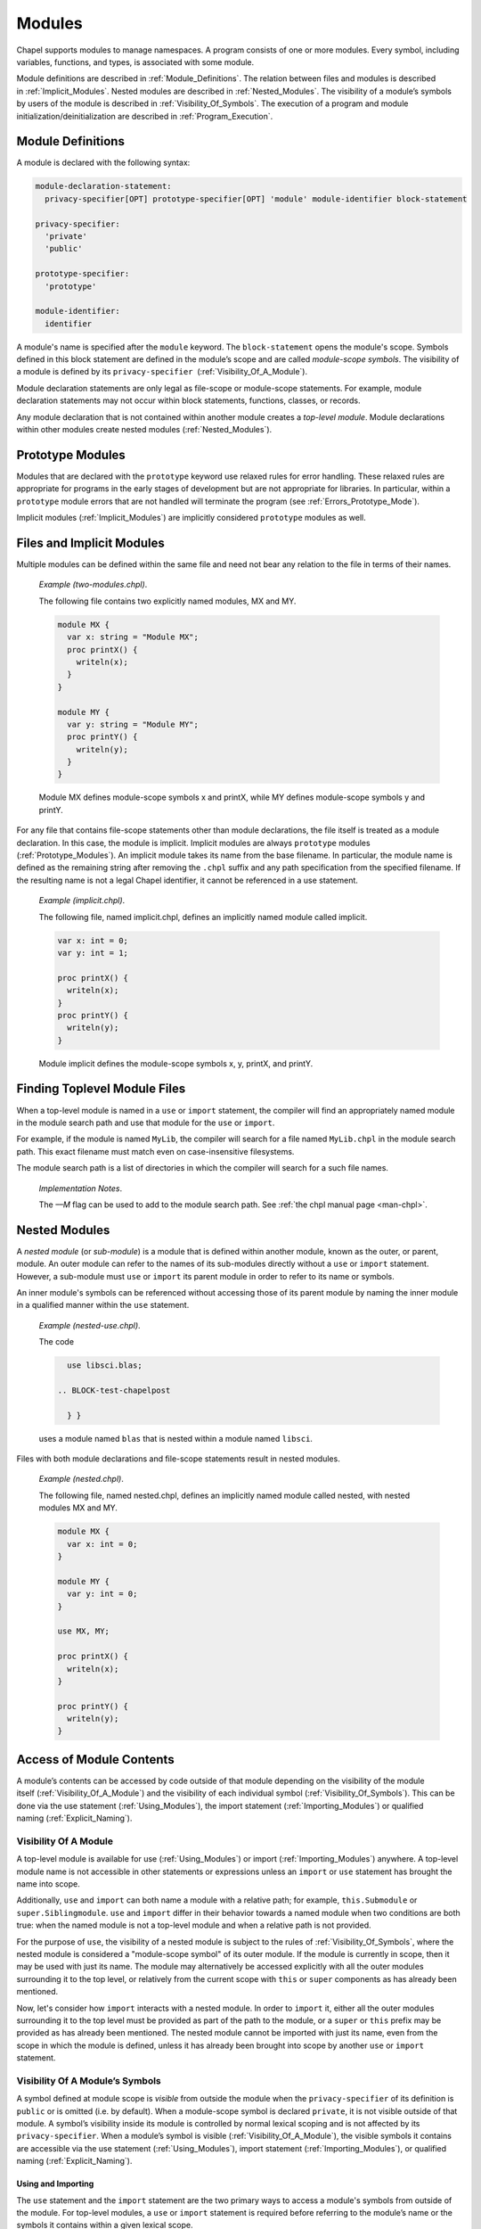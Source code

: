 .. default-domain:: chpl

.. index::
   single: modules
.. _Chapter-Modules:

=======
Modules
=======

Chapel supports modules to manage namespaces. A program consists of one
or more modules. Every symbol, including variables, functions, and
types, is associated with some module.

Module definitions are described in :ref:`Module_Definitions`.
The relation between files and modules is described
in :ref:`Implicit_Modules`. Nested modules are described
in :ref:`Nested_Modules`. The visibility of a module’s symbols
by users of the module is described
in :ref:`Visibility_Of_Symbols`. The execution of a program
and module initialization/deinitialization are described
in :ref:`Program_Execution`.

.. index::
   single: module
   single: modules; definitions
   single: modules; top-level
.. _Module_Definitions:

Module Definitions
------------------

A module is declared with the following syntax: 

.. code-block:: syntax

   module-declaration-statement:
     privacy-specifier[OPT] prototype-specifier[OPT] 'module' module-identifier block-statement

   privacy-specifier:
     'private'
     'public'

   prototype-specifier:
     'prototype'

   module-identifier:
     identifier

A module's name is specified after the ``module`` keyword. The
``block-statement`` opens the module's scope. Symbols defined in this
block statement are defined in the module’s scope and are called
*module-scope symbols*. The visibility of a module is defined by its
``privacy-specifier``  (:ref:`Visibility_Of_A_Module`).

Module declaration statements are only legal as file-scope or
module-scope statements. For example, module declaration statements may
not occur within block statements, functions, classes, or records.

Any module declaration that is not contained within another module
creates a *top-level module*. Module declarations within other modules
create nested modules (:ref:`Nested_Modules`).

.. index::
   single: modules; prototype
.. _Prototype_Modules:

Prototype Modules
-----------------

Modules that are declared with the ``prototype`` keyword use relaxed
rules for error handling. These relaxed rules are
appropriate for programs in the early stages of development but are not
appropriate for libraries. In particular, within a ``prototype`` module
errors that are not handled will terminate the program
(see :ref:`Errors_Prototype_Mode`).

Implicit modules (:ref:`Implicit_Modules`) are implicitly considered
``prototype`` modules as well.

.. index::
   single: modules; and files
   single: implicit modules
   single: modules; implicit
.. _Implicit_Modules:

Files and Implicit Modules
--------------------------

Multiple modules can be defined within the same file and need not bear
any relation to the file in terms of their names.

   *Example (two-modules.chpl)*.

   The following file contains two explicitly named modules, MX and MY.
   

   .. code-block:: chapel

      module MX {
        var x: string = "Module MX";
        proc printX() {
          writeln(x);
        }
      }

      module MY {
        var y: string = "Module MY";
        proc printY() {
          writeln(y);
        }
      }

   

   .. BLOCK-test-chapelpost

      module Test {
        proc main() {
          use MX;
          use MY;
          MX.printX();
          MY.printY();
        }
      }

   

   .. BLOCK-test-chapeloutput

      Module MX
      Module MY

   Module MX defines module-scope symbols x and printX, while MY defines
   module-scope symbols y and printY.

For any file that contains file-scope statements other than module
declarations, the file itself is treated as a module declaration. In
this case, the module is implicit. Implicit modules are always
``prototype`` modules (:ref:`Prototype_Modules`).
An implicit module takes its name from the base
filename. In particular, the module name is defined as the remaining
string after removing the ``.chpl`` suffix and any path specification
from the specified filename. If the resulting name is not a legal Chapel
identifier, it cannot be referenced in a use statement.

   *Example (implicit.chpl)*.

   The following file, named implicit.chpl, defines an implicitly named
   module called implicit. 

   .. code-block:: chapel

      var x: int = 0;
      var y: int = 1;

      proc printX() {
        writeln(x);
      }
      proc printY() {
        writeln(y);
      }

   

   .. BLOCK-test-chapelpost

      printX();
      printY();

   

   .. BLOCK-test-chapeloutput

      0
      1

   Module implicit defines the module-scope symbols x, y, printX, and
   printY.

.. _Finding_Toplevel_Module_Files:

Finding Toplevel Module Files
-----------------------------

When a top-level module is named in a ``use`` or ``import`` statement,
the compiler will find an appropriately named module in the module search
path and use that module for the ``use`` or ``import``.

For example, if the module is named ``MyLib``, the compiler will search
for a file named ``MyLib.chpl`` in the module search path. This exact
filename must match even on case-insensitive filesystems.

The module search path is a list of directories in which the compiler will
search for a such file names.

   *Implementation Notes*.

   The *––M* flag can be used to add to the module search path.
   See :ref:`the chpl manual page <man-chpl>`.

.. index::
   single: modules; nested
   single: modules; sub-modules
.. _Nested_Modules:

Nested Modules
--------------

A *nested module* (or *sub-module*) is a module that is defined within
another module, known as the outer, or parent, module.  An outer
module can refer to the names of its sub-modules directly without a
``use`` or ``import`` statement.  However, a sub-module must ``use``
or ``import`` its parent module in order to refer to its name or
symbols.

An inner module's symbols can be referenced without accessing those of
its parent module by naming the inner module in a qualified manner
within the ``use`` statement.

   *Example (nested-use.chpl)*.

   The code 

   .. BLOCK-test-chapelpre

      module libsci {
        writeln("Initializing libsci");
        module blas {
          writeln("\tInitializing blas");
        }
      }
      module testmain { // used to avoid warnings
        proc main() {
   

   .. code-block:: chapel

      use libsci.blas;

    .. BLOCK-test-chapelpost

      } }
   

   .. BLOCK-test-chapeloutput

      Initializing libsci
      	Initializing blas

   uses a module named ``blas`` that is nested within a module named
   ``libsci``.

Files with both module declarations and file-scope statements result in
nested modules.

   *Example (nested.chpl)*.

   The following file, named nested.chpl, defines an implicitly named
   module called nested, with nested modules MX and MY. 

   .. code-block:: chapel

      module MX {
        var x: int = 0;
      }

      module MY {
        var y: int = 0;
      }

      use MX, MY;

      proc printX() {
        writeln(x);
      }

      proc printY() {
        writeln(y);
      }

   

   .. BLOCK-test-chapelpost

      printX();
      printY();

   

   .. BLOCK-test-chapeloutput

      0
      0

.. index::
   single: modules; access
.. _Access_Of_Module_Contents:

Access of Module Contents
-------------------------

A module’s contents can be accessed by code outside of that module depending on
the visibility of the module itself (:ref:`Visibility_Of_A_Module`) and the
visibility of each individual symbol (:ref:`Visibility_Of_Symbols`). This can be
done via the use statement (:ref:`Using_Modules`), the import
statement (:ref:`Importing_Modules`) or qualified
naming (:ref:`Explicit_Naming`).

.. index::
   single: modules; access
.. _Visibility_Of_A_Module:

Visibility Of A Module
~~~~~~~~~~~~~~~~~~~~~~

A top-level module is available for use (:ref:`Using_Modules`) or import
(:ref:`Importing_Modules`) anywhere.  A top-level module name is not
accessible in other statements or expressions unless an ``import`` or
``use`` statement has brought the name into scope.

Additionally, ``use`` and ``import`` can both name a module with a relative
path; for example, ``this.Submodule`` or ``super.Siblingmodule``.  ``use`` and
``import`` differ in their behavior towards a named module when two conditions
are both true: when the named module is not a top-level module and when a
relative path is not provided.

For the purpose of ``use``, the visibility of a nested module is subject to the
rules of :ref:`Visibility_Of_Symbols`, where the nested module is considered a
"module-scope symbol" of its outer module.  If the module is currently in scope,
then it may be used with just its name.  The module may alternatively be
accessed explicitly with all the outer modules surrounding it to the top level,
or relatively from the current scope with ``this`` or ``super`` components as
has already been mentioned.

Now, let's consider how ``import`` interacts with a nested module.  In order to
``import`` it, either all the outer modules surrounding it to the top level must
be provided as part of the path to the module, or a ``super`` or ``this`` prefix
may be provided as has already been mentioned.  The nested module cannot be
imported with just its name, even from the scope in which the module is defined,
unless it has already been brought into scope by another ``use`` or ``import``
statement.

.. index::
   single: modules; symbol visibility
.. _Visibility_Of_Symbols:

Visibility Of A Module’s Symbols
~~~~~~~~~~~~~~~~~~~~~~~~~~~~~~~~

A symbol defined at module scope is *visible* from outside the module when the
``privacy-specifier`` of its definition is ``public`` or is omitted (i.e. by
default). When a module-scope symbol is declared ``private``, it is not visible
outside of that module. A symbol’s visibility inside its module is controlled by
normal lexical scoping and is not affected by its ``privacy-specifier``. When a
module’s symbol is visible (:ref:`Visibility_Of_A_Module`), the visible symbols
it contains are accessible via the use statement (:ref:`Using_Modules`), import
statement (:ref:`Importing_Modules`), or qualified
naming (:ref:`Explicit_Naming`).

.. index::
   single: modules; using
   single: modules; importing
.. _Using_And_Importing:

Using and Importing
+++++++++++++++++++

The ``use`` statement and the ``import`` statement are the two primary ways to
access a module's symbols from outside of the module.  For top-level modules, a
``use`` or ``import`` statement is required before referring to the module’s
name or the symbols it contains within a given lexical scope.

The ``use`` and ``import`` statements themselves are processed in order,
so it is not possible to ``use`` a module that is only made available by
a later ``use``.

The other mentions of a name made visible by a ``use`` or ``import``
statement can be at any position relative to the ``use`` or ``import``.

Private ``use`` statements -- for example ``use M`` or ``private use M``
- make the contents of the module available in a scope just outside of
the current one and the name of the module itself (``M`` in the example)
available in a second scope just outside of that. In contrast, ``import``
as well as ``public use`` do not use these implicit scopes.

Also, note that ``public use`` statements do not enable qualified access
by default (see :ref:`Public_Use`).

.. _Use_And_Import_Conflicts:

Conflicts
+++++++++

Variable names available through ``use`` or ``import``
follow the same rules about conflicting variables as other scopes (see
:ref:`Variable_Conflicts`).  Thus an error will be signaled if multiple
variables with the same name would be inserted into this enclosing scope and
that name is accessed.  Remember that this does not apply to functions unless
they are also indistinguishable in other ways, see :ref:`Function_Overloading`.

Because symbols brought into scope by a ``private use`` statement are
placed at a scope enclosing where the statement appears, such symbols will be
shadowed by other symbols with the same name defined in the scope with the
statement.  The symbols that are shadowed will only be accessible via
:ref:`Explicit_Naming`. For example:

   *Example (shadowing.chpl)*.

   .. code-block:: chapel

      module A {
        var x: int;
      }

      module MainMod {
        private use A; // note: 'use A' means the same as 'private use A'
        var x = "hello";

        proc main() {
          writeln(x);
        }
      }

   This program will compile and print out ``hello`` because the use of
   ``x`` refers to ``MainMod.x`` which shadows ``A.x`` because ``private
   use A`` introduces ``x`` in a scope just outside of the scope of
   ``MainMod``.
  
   .. code-block:: printoutput

      hello


The ``public use`` and ``public import`` statements bring the names into
a single scope (the scope containing the ``use``  or ``import``
statement). Once that occurs, the original source of the names is
irrelevant for the purpose of determining conflicts. For example:

   *Example (conflict1.chpl)*.

   .. code-block:: chapel

      module A {
        var x: int;
      }

      module B {
        public use A;
      }

      module C {
        var x: bool;
      }

      module MainMod {
        use B, C;

        proc main() {
          writeln(x);
        }
      }

   This program does not compile because the use of ``x`` in ``main``
   could refer to ``A.x`` or to ``C.x``.
  
   .. code-block:: printoutput

      conflict1.chpl:2: error: symbol x is multiply defined
      conflict1.chpl:10: note: also defined here


.. _Using_Modules:

Using Modules
~~~~~~~~~~~~~

By default, use statements make both a module’s name and its public symbols
available for access within a given scope.

The syntax of the use statement is given by:



.. code-block:: syntax

   use-statement:
     privacy-specifier[OPT] 'use' module-or-enum-name-list ;

   module-or-enum-name-list:
     module-or-enum-name limitation-clause[OPT]
     module-or-enum-name , module-or-enum-name-list

   module-or-enum-name:
     rename-base
     identifier . module-or-enum-name

   limitation-clause:
     'except' exclude-list
     'only' rename-list[OPT]

   exclude-list:
     operator-name
     identifier
     operator-name , exclude-list
     identifier , exclude-list

   rename-list:
     rename-base
     rename-base , rename-list

   rename-base:
     identifier 'as' identifier
     identifier 'as' _
     identifier
     operator-name

For example, the program

   *Example (use1.chpl)*.



   .. code-block:: chapel

      module M1 {
        proc foo() {
          writeln("In M1's foo.");
        }
      }

      module M2 {
        use M1;
        proc main() {
          writeln("In M2's main.");
          M1.foo();
        }
      }

   prints out

   .. code-block:: printoutput

      In M2's main.
      In M1's foo.

This program is equivalent to:

   *Example (use2.chpl)*.



   .. code-block:: chapel

      module M1 {
        proc foo() {
          writeln("In M1's foo.");
        }
      }

      module M2 {
        proc main() {
          use M1;

          writeln("In M2's main.");
          foo();
        }
      }

   which also prints out

   .. code-block:: printoutput

      In M2's main.
      In M1's foo.

The ``module-or-enum-name`` in a ``use`` statement must begin with one of
the following:

 * a top-level module name
 * a submodule of the current module
 * a module name currently in scope due to another ``use`` or ``import``
   statement
 * any number of ``super`` components to indicate a number of parents of
   the current module (e.g. ``super.super.SomeModule``)
 * ``this`` to indicate the requested module is a submodule of the
   current module

A module or enum being used may optionally be given a new name using the ``as``
keyword.  This new name will be usable from the scope of the use in place of the
old name.  This new name does not affect uses or imports of that module from
other contexts.

The ``as`` keyword can also be used to disable accesses to the module name while
still allowing accesses to the symbols within the module.  See the
:ref:`Disabling_Qualified` section for more information.

.. _Public_Use:

Public and Private Use Statements
+++++++++++++++++++++++++++++++++

Use statements may be explicitly declared ``public`` or ``private``.
By default, uses are ``private``.  Making a use ``public`` causes its
symbols to be transitively visible: if module A uses module B, and
module B contains a public use of a module or enumerated type C, then
C’s public symbols will also be visible to A. Conversely, if B's use of C is
``private`` then A will not be able to see C's symbols due to that
``use``.

Making a use ``public`` additionally causes its symbols to be visible as though
they were defined in the scope with the use.  This strategy is called
`re-exporting`.  More information about re-exporting can be found in the
relevant section (:ref:`Reexporting`).

Lastly, by default, ``public use`` does not enable qualified access. For
example, ``public use M`` brings in the contents of module ``M`` but not
the name ``M`` itself. However the ``as`` syntax can be used to opt in to
bringing in the module name to enable qualified access: ``public use M as M``.

.. _Limitation_Clauses:

Except and Only Lists
+++++++++++++++++++++

An optional ``limitation-clause`` may be provided to limit the symbols made
available by a given use statement. If an ``except`` list is provided, then all
the visible but unlisted symbols in the module or enumerated type will be made
available without prefix. If an ``only`` list is provided, then just the listed
visible symbols in the module or enumerated type will be made available without
prefix. All visible symbols not provided via these limited use statements are
still accessible by prefixing the access with the name of the module or
enumerated type (unless the module has been renamed to ``_``, as described
earlier). It is an error to provide a name in a ``limitation-clause`` that does
not exist or is not visible in the respective module or enumerated type.

If an ``only`` list is left empty then no symbols are made available to the
scope without prefix.

When the ``limitation-clause`` for a use of a module contains a type, the
visibility of its tertiary methods that are defined in that module, if any, is
affected in the same way as the visibility of the type itself.  Fields and
methods cannot be specified in a ``limitation-clause`` on their own.  Fields,
and primary and secondary methods are visible to any instance of the type
regardless of use statements, see :ref:`Method_Calls`.

Within an ``only`` list, a visible symbol (that is not an operator) from that
module may optionally be given a new name using the ``as`` keyword. This new
name will be usable from the scope of the use in place of the old name unless
the old name is additionally specified in the ``only`` list. If a ``public use``
which renames a symbol is present at module scope, uses and imports of that
module will also be able to access that symbol using the new name instead of the
old name. Renaming does not affect accesses to that symbol via the source
module’s or enumerated type’s prefix, nor does it affect uses or imports of that
module or enumerated type from other contexts. It is an error to attempt to
rename a symbol that does not exist or is not visible in the respective module
or enumerated type, or to rename a symbol to a name that is already present in
the same ``only`` list.  It is also an error to attempt to rename an operator,
or to attempt to rename a symbol to an operator name.  It is, however, perfectly
acceptable to rename a symbol to a name present in the respective module or
enumerated type which was not specified via that ``only`` list.

If a use statement mentions multiple modules or enumerated types or a
mix of these symbols, only the last module or enumerated type can have a
``limitation-clause``. Limitation clauses are applied transitively as
well - in the first example, if module A’s use of module B contains an
``except`` or ``only`` list, that list will also limit which of C’s
symbols are visible to A.

.. _Using_Enums:

Using Enums
+++++++++++

Aside from modules, only enums can be listed as the last portion of a ``use``
statement's ``module-or-enum-name``.  Doing so enables its constants to be
accessible without the enum's name as a prefix (see :ref:`Explicit_Naming` for
how to access its constants normally).

For more information on enumerated types, please see :ref:`Enumerated_Types`.

.. _Importing_Modules:

Importing Modules
~~~~~~~~~~~~~~~~~

The import statement provides either only qualified access to all of the public
symbols of a module or only unqualified access to the specified public symbols
of a module.

The syntax of the import statement is given by:

.. code-block:: syntax

   import-statement:
     privacy-specifier[OPT] 'import' import-expression-list ;

   import-expression-list:
     import-expression
     import-expression , import-expression-list

   import-expression:
     module-or-symbol-rename
     module-or-symbol-base unqualified-list

   module-or-symbol-rename:
     rename-base
     identifier . module-or-symbol-rename

   module-or-symbol-base:
     identifier
     identifier . module-or-symbol-base

   unqualified-list:
     . { rename-list }

For example, the program

   *Example (import1.chpl)*.

   .. code-block:: chapel

      module M1 {
        proc foo() {
          writeln("In M1's foo.");
        }
      }

      module M2 {
        import M1;
        proc main() {
          writeln("In M2's main.");
          M1.foo();
        }
      }

   prints out

   .. code-block:: printoutput

      In M2's main.
      In M1's foo.

This program is equivalent to:

   *Example (import2.chpl)*.

   .. code-block:: chapel

      module M1 {
        proc foo() {
          writeln("In M1's foo.");
        }
      }

      module M2 {
        proc main() {
          import M1.foo;

          writeln("In M2's main.");
          foo();
        }
      }

   which also prints out

   .. code-block:: printoutput

      In M2's main.
      In M1's foo.

And both programs are also equivalent to:

   *Example (import3.chpl)*.

   .. code-block:: chapel

      module M1 {
        proc foo() {
          writeln("In M1's foo.");
        }
      }

      module M2 {
        proc main() {
          import M1.{foo};

          writeln("In M2's main.");
          foo();
        }
      }

   which also prints out

   .. code-block:: printoutput

      In M2's main.
      In M1's foo.

The ``module-or-symbol-rename`` or ``module-or-symbol-base`` in an ``import``
statement must begin with one of the following:

 * a top-level module name
 * a module name currently in scope due to another ``use`` or ``import``
   statement
 * any number of ``super`` components to indicate a number of parents of the
   current module (e.g. ``super.super.SomeModule``)
 * ``this`` to indicate the requested module is a submodule of the current
   module

A submodule may not be imported without either the full path to it, or a
``super`` or ``this`` prefix at the beginning of the path.

A module or a public module-level symbol being imported may optionally be given
a new name using the ``as`` keyword, unless it is an operator.  This new name
will be usable from the scope of the import in place of the old name.  This new
name does not affect imports or uses of that module from other contexts.

Import statements may be explicitly declared ``public`` or ``private``.  By
default, imports are ``private``.  Making an import ``public`` causes its
symbols to be visible as though they were defined in the scope with the import,
a strategy which will be referred to as `re-exporting`.  More information about
re-exporting can be found in the relevant section (:ref:`Reexporting`).

The import statement may specify a single module or module-level symbol, or it
may specify multiple module-level symbols in the ``unqualified-list``.  Unlike
``use`` statements, symbols specified for unqualified access are not able to be
accessed with the module qualifier.  A separate import statement may be provided
to enable this behavior.  It is an error to provide a name in an
``unqualified-list`` that does not exist or is not visible in the respective
module.

When the ``unqualified-list`` for an import of a module contains a type, its
tertiary methods that are defined in that module, if any, are visible in the
scopes where the ``import`` statement is visible.  Fields and methods cannot be
specified in an ``unqualified-list`` on their own.  Fields, and primary and
secondary methods are visible to any instance of the type regardless of import
statements, see :ref:`Method_Calls`.

Within an ``unqualified-list``, a visible symbol from that module may optionally
be given a new name using the ``as`` keyword, except for any operators.  This
new name will be usable from the scope of the import in place of the old name
unless the old name is additionally specified in the ``unqualified-list``.  If
an import which renames a symbol is present at module scope, imports and uses of
that module will also be able to access that symbol using the new name instead
of the old name.  Renaming does not affect accesses to that symbol via the
source module's prefix, nor does it affect imports or uses of that module from
other contexts.  It is an error to attempt to rename a symbol that does not
exist or is not visible in the respective module, or to rename a symbol to a
name that is already present in the same ``unqualified-list``.  It is also an
error to attempt to rename an operator, or to attempt to rename another symbol
to an operator name.  It is, however, perfectly acceptable to rename a symbol to
a name present in the respective module which was not specified via that
``unqualified-list``.

The list of symbols for unqualified access can also be applied transitively -
in the second example of re-exporting, if module A's import of B only allowed
access to certain symbols, that list will also limit which of the symbols from
C1, C2, and C3 will be available to A.

.. index::
   single: modules; qualified naming
.. _Explicit_Naming:

Qualified Naming of Module Symbols
~~~~~~~~~~~~~~~~~~~~~~~~~~~~~~~~~~

When a module’s symbol is visible—via a use or import statement, or lexically
for nested modules—its public symbols can be accessed via qualified naming with
the following syntax:

.. code-block:: syntax

   module-access-expression:
     module-identifier-list . identifier

   module-identifier-list:
     module-identifier
     module-identifier . module-identifier-list

This allows two symbols that have the same name to be distinguished
based on the name of their module. Using qualified naming in a function
call restricts the set of candidate functions to those in the specified
module.

If code tries to access a symbol that conflicts with one or more other symbols
defined in other modules, the compiler will issue an error. Qualified naming can
be used to disambiguate the symbols in this case.

   *Example (ambiguity.chpl)*.

   In the following example, 

   .. code-block:: chapel

      module M1 {
        var x: int = 1;
        var y: int = -1;
        proc printX() {
          writeln("M1's x is: ", x);
        }
        proc printY() {
          writeln("M1's y is: ", y);
        }
      }
       
      module M2 {
        use M3;
        use M1;

        var x: int = 2;

        proc printX() {
          writeln("M2's x is: ", x);
        }

        proc main() {
          M1.x = 4;
          M1.printX();
          writeln(x);
          printX(); // This is not ambiguous
          printY(); // ERROR: This is ambiguous
        }
      }

      module M3 {
        var x: int = 3;
        var y: int = -3;
        proc printY() {
          writeln("M3's y is: ", y);
        }
      }



   .. BLOCK-test-chapeloutput

      ambiguity.chpl:22: In function 'main':
      ambiguity.chpl:27: error: ambiguous call 'printY()'
      ambiguity.chpl:34: note: candidates are: printY()
      ambiguity.chpl:7: note:                 printY()

   The call to printX() is not ambiguous because M2’s definition shadows
   that of M1. On the other hand, the call to printY() is ambiguous
   because it is defined in both M1 and M3. This will result in a
   compiler error. The call could be qualified via M1.printY() or
   M3.printY() to resolve this ambiguity.

.. _Disabling_Qualified:

Disabling Qualified Access
~~~~~~~~~~~~~~~~~~~~~~~~~~

While import statements are naturally set up to choose between enabling
qualified or unqualified access, use statements by default always enable at
least qualified access to a module's symbols.  This can be disabled for a
particular use statement by providing ``_`` as the new name for the module.

When a module is renamed to ``_``, symbols within it will only be accessible
without a module name prefix - no prefix will be usable to access the symbol.
For example:

    *Example (use-no-qualified.chpl)*.

    .. code-block:: chapel

       module B {
         var bSymbol = 3;
       }

       module A {
         use B as _;

         proc main() {
           writeln(bSymbol);
           // writeln(B.bSymbol); // Would not work
         }
       }

    .. BLOCK-test-chapeloutput

       3

    In this code, module A uses a module B and renames B to ``_``.  B defines a
    symbol ``bSymbol``, which means that A can contain accesses to ``bSymbol``,
    but cannot contain accesses to ``B.bSymbol`` or ``_.bSymbol``.

.. _Reexporting:

Re-exporting
~~~~~~~~~~~~

Making a use or import ``public`` causes the symbols brought in by that
statement to be visible as though they were defined in the scope with the use or
import, a strategy which will be referred to as `re-exporting`.

   *Example (use-reexport1.chpl)*.

   Say we have a module A that uses a module B, and module B contains a public
   use of module C:

   .. code-block:: chapel

      module C {
        var cSymbol: int;
      }

      module B {
        public use C;
      }

      module A {
        proc main() {
          use B;
          writeln(B.cSymbol);
        }
      }

   In this case, the symbols within ``C`` will be treated as though they
   were defined within B.  As a result, ``A`` can contain mentions like
   ``B.cSymbol`` which would access ``C``'s ``cSymbol``.

   Note that something like ``B.C.cSymbol`` will not compile in this
   specific example. Please see :ref:`Public_Use` for details, including
   how to enable patterns like this.

   .. BLOCK-test-chapeloutput

      0

Conversely, if B's use of C was ``private`` then A would not be able to see C's
symbols at all due to that ``use``.

The situation for ``import`` is similar.  However, import statements only
enable either qualified or unqualified access to a symbol, but not both.

   *Example (import-reexport1.chpl)*.

   Say we have a module A that imports module B, and module B contains a public
   import of module C:

   .. code-block:: chapel

      module C {
        var cSymbol: int;
      }

      module B {
        public import C;
      }

      module A {
        proc main() {
          import B;
          writeln(B.C.cSymbol);
        }
      }

   In this case, C will be visible to A as though it was a submodule of B.  This
   means that A can contain mentions like ``B.C.cSymbol`` if cSymbol was a
   symbol defined in C, regardless of if C was actually a submodule of B.

   .. BLOCK-test-chapeloutput

      0

   *Example (import-reexport2.chpl)*.

   Alternatively, if module B contains a public import of some public symbols
   defined in module C, then those symbols will be visible to A as though they
   were defined in module B, unless they are shadowed by symbols of the same
   name in B.

   .. code-block:: chapel

      module C {
        var cSymbol: int;
      }

      module B {
        public import C.cSymbol;
      }

      module A {
        proc main() {
          import B;
          writeln(B.cSymbol);
        }
      }

   Here, A's mention of ``B.cSymbol`` accesses ``cSymbol`` from C.

   .. BLOCK-test-chapeloutput

      0

Again, if B's import of C is ``private`` then A will not be able to see C's
symbols due to that ``import``.

This notion of re-exporting extends to the case in which a scope uses multiple
modules.

   *Example (use-reexport2.chpl)*.

   Say we have a module A that uses a module B, and module B contains a
   public use of modules C1, C2, and C3.

   .. code-block:: chapel

      module C1 {
        var c1Symbol: int;
      }

      module C2 {
        var c2Symbol: bool;
      }

      module C3 {
        var c3Symbol = 3;
      }

      module B {
        public use C1, C2, C3;
      }

      module A {
        proc main() {
          use B;
          writeln(B.c1Symbol);
          writeln(B.c2Symbol);
          writeln(B.c3Symbol);
        }
      }

   In this case, symbols in C1, C2, and C3 will be accessible as though
   they were defined in B, assuming these symbols were not shadowed by
   symbols with the same name in B and that these symbols do not conflict
   with each other.

   Note that something like ``B.C1.c1Symbol`` will not compile in this
   specific example. Please see :ref:`Public_Use` for details, including
   how to enable patterns like this.

   .. BLOCK-test-chapeloutput

      0
      false
      3


.. index::
   pair: modules; initialization
.. _Module_Initialization:

Module Initialization
~~~~~~~~~~~~~~~~~~~~~

Module initialization occurs at program start-up. Modules that are not
referred to, including both top-level modules and sub-modules, will not
be initialized. Top-level modules that are in files named on the command
line will be initialized.

When a module is initialized, all module-scope statements within that
module, other than function and type declarations, are executed.

   *Example (init.chpl)*.

   In the code, 

   .. BLOCK-test-chapelpre

      proc foo() {
          return 1;
      }

   

   .. code-block:: chapel

      var x = foo();       // executed at module initialization
      writeln("Hi!");      // executed at module initialization
      proc sayGoodbye {
        writeln("Bye!");   // not executed at module initialization
      }

   

   .. BLOCK-test-chapeloutput

      Hi!

   The procedure foo() will be invoked and its result assigned to x. Then
   “Hi!” will be printed.

Module initialization order is discussed
in :ref:`Module_Initialization_Order`.

.. index::
   pair: modules; deinitialization
.. _Module_Deinitialization:

Module Deinitialization
~~~~~~~~~~~~~~~~~~~~~~~

Module deinitialization occurs at program tear-down. During module
deinitialization:

-  If the module contains a deinitializer, which is a module-scope
   procedure named ``deinit()``, it is executed first.

-  If the module declares module-scope variables, they are deinitialized in
   the reverse order of their initialization.

Module deinitialization order is discussed
in :ref:`Module_Deinitialization_Order`.

.. index::
   single: program execution
   single: program initialization
.. _Program_Execution:

Program Execution
-----------------

Chapel programs start by initializing all modules and then executing the
``main`` procedure (:ref:`The_main_Procedure`).

.. _The_main_Module:

The *main* Module
~~~~~~~~~~~~~~~~~

Each Chapel program has a single module that is identified as the main
module. The compiler identifies the main module by checking for each of
the following situations in order:

 * if a command line option indicates the name of the main module is used
   then that will determine the main module
 * if there is a single module in a file named on the compile command
   line that contains a ``main`` procedure, the module containing that
   ``main`` procedure is the main module
 * if there is a single module in a file named on the command line, that
   single module is the main module

   *Implementation Notes*.

   The *––main-module* flag can be used to specify the main module. This
   is particularly useful in the event that multiple modules define a
   ``main`` procedure. See :ref:`the chpl manual page <man-chpl>`.

   *Example (main-module.chpl)*.

   Because it defines two ``main`` procedures, the following code will
   yield an error unless a main module is specified on the command line.

   .. code-block:: chapel

      module M1 {
        const x = 1;
        proc main() {
          writeln("M", x, "'s main");
        }
      }
       
      module M2 {
        use M1;

        const x = 2;
        proc main() {
          M1.main();
          writeln("M", x, "'s main");
        }
      }

   

   .. BLOCK-test-chapelcompopts

      --main-module M1 # main_module.M1.good
      --main-module M2 # main_module.M2.good

   If M1 is specified as the main module, the program will output:

   .. BLOCK-test-chapeloutputname

      main_module.M1.good


   .. code-block:: printoutput

      M1's main

   If M2 is specified as the main module the program will output:

   .. BLOCK-test-chapeloutputname

      main_module.M2.good


   .. code-block:: printoutput

      M1's main
      M2's main

   Notice that ``main`` is treated like just another procedure if it is not
   in the main module and can be called as such.

.. index::
   single: main
   single: functions; main
   single: exploratory programming
.. _The_main_Procedure:

The *main* Procedure
~~~~~~~~~~~~~~~~~~~~

The main procedure must be called ``main`` and can either have zero
arguments or a single argument that is an array of strings. A
zero-argument ``main`` can be declared with or without parentheses. If
the identified main module (:ref:`The_main_Module`) does not have a
``main`` procedure, then the compiler will add a default one.

The default ``main`` procedure aids exploratory programming. It is
created if the main module does not contain a user-defined ``main``
procedure. The default main function is equivalent to:

.. code-block:: chapel

     proc main() { }

..

   *Example (no-main.chpl)*.

   The code 

   .. code-block:: chapel

      writeln("hello, world");


   .. BLOCK-test-chapeloutput

      hello, world

   is a legal and complete Chapel program. When it runs, that Chapel
   program will start out by initializing the main module and then it
   will run the ``main()`` procedure. For this program, there is an
   implicit module containing everything in the file
   (:ref:`Implicit_Modules`) and that module is the main module. The
   initialization of this module will execute the ``writeln`` statement.
   The compiler adds an empty default ``main`` which runs after that
   module is initialized.

.. index::
   single: modules; initialization order
.. _Module_Initialization_Order:

Module Initialization Order
~~~~~~~~~~~~~~~~~~~~~~~~~~~

Module initialization is performed at program start-up and initializes
modules in an order determined by the ``use`` and ``import`` statements.
Not all modules need to be initialized (see :ref:`Module_Initialization`
for details).

The following describes the module initialization order.

Starting from :ref:`The_main_Module`, the modules named in
its use and import statements are visited depth-first and initialized in
post-order. If a use or import statement names a module that has already been
visited, it is not visited a second time. Thus, infinite recursion is avoided.

Modules used or imported by a given module are visited in the order in which
they appear in the program text. For nested modules, the parent module and its
uses are initialized before the nested module and its uses or imports.

   *Example (init-order.chpl)*.

   The code 

   .. code-block:: chapel

      module M1 {
        use M2.M3;
        use M2;
        writeln("In M1's initializer");
        proc main() {
          writeln("In main");
        }
      }

      module M2 {
        use M4;
        writeln("In M2's initializer");
        module M3 {
          writeln("In M3's initializer");
        }
      }

      module M4 {
        writeln("In M4's initializer");
      }

   prints the following 

   .. code-block:: printoutput

      In M4's initializer
      In M2's initializer
      In M3's initializer
      In M1's initializer
      In main

   M1, the main module, uses M2.M3 and then M2, thus M2.M3 must be
   initialized. Because M2.M3 is a nested module, M4 (which is used by
   M2) must be initialized first. M2 itself is initialized, followed by
   M2.M3. Finally M1 is initialized, and the main procedure is run.

.. index::
   single: modules; deinitialization order
.. _Module_Deinitialization_Order:

Module Deinitialization Order
~~~~~~~~~~~~~~~~~~~~~~~~~~~~~

Module deinitialization is performed in the reverse order of module
initialization, as specified in
:ref:`Module_Initialization_Order`.
